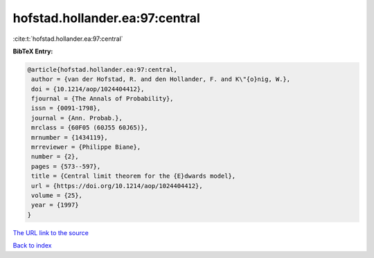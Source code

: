 hofstad.hollander.ea:97:central
===============================

:cite:t:`hofstad.hollander.ea:97:central`

**BibTeX Entry:**

.. code-block:: bibtex

   @article{hofstad.hollander.ea:97:central,
    author = {van der Hofstad, R. and den Hollander, F. and K\"{o}nig, W.},
    doi = {10.1214/aop/1024404412},
    fjournal = {The Annals of Probability},
    issn = {0091-1798},
    journal = {Ann. Probab.},
    mrclass = {60F05 (60J55 60J65)},
    mrnumber = {1434119},
    mrreviewer = {Philippe Biane},
    number = {2},
    pages = {573--597},
    title = {Central limit theorem for the {E}dwards model},
    url = {https://doi.org/10.1214/aop/1024404412},
    volume = {25},
    year = {1997}
   }
`The URL link to the source <ttps://doi.org/10.1214/aop/1024404412}>`_


`Back to index <../By-Cite-Keys.html>`_
